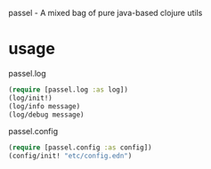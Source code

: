 
passel - A mixed bag of pure java-based clojure utils

* usage

passel.log

#+begin_src clojure
(require [passel.log :as log])
(log/init!)
(log/info message)
(log/debug message)
#+end_src

passel.config

#+begin_src clojure
(require [passel.config :as config])
(config/init! "etc/config.edn")
#+end_src
